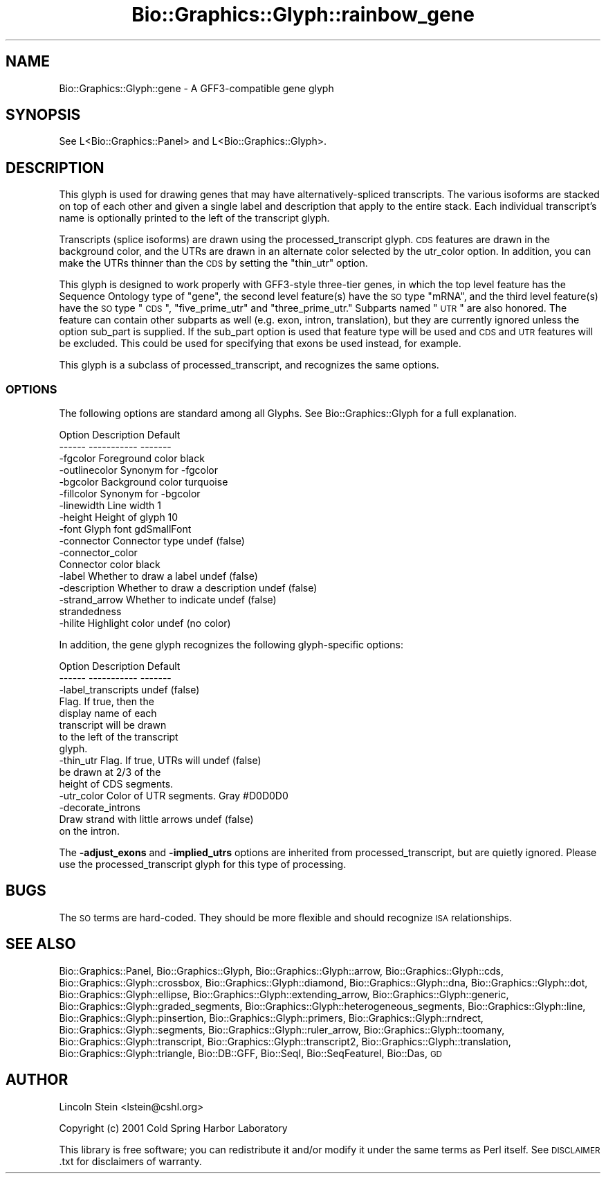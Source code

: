 .\" Automatically generated by Pod::Man 2.25 (Pod::Simple 3.16)
.\"
.\" Standard preamble:
.\" ========================================================================
.de Sp \" Vertical space (when we can't use .PP)
.if t .sp .5v
.if n .sp
..
.de Vb \" Begin verbatim text
.ft CW
.nf
.ne \\$1
..
.de Ve \" End verbatim text
.ft R
.fi
..
.\" Set up some character translations and predefined strings.  \*(-- will
.\" give an unbreakable dash, \*(PI will give pi, \*(L" will give a left
.\" double quote, and \*(R" will give a right double quote.  \*(C+ will
.\" give a nicer C++.  Capital omega is used to do unbreakable dashes and
.\" therefore won't be available.  \*(C` and \*(C' expand to `' in nroff,
.\" nothing in troff, for use with C<>.
.tr \(*W-
.ds C+ C\v'-.1v'\h'-1p'\s-2+\h'-1p'+\s0\v'.1v'\h'-1p'
.ie n \{\
.    ds -- \(*W-
.    ds PI pi
.    if (\n(.H=4u)&(1m=24u) .ds -- \(*W\h'-12u'\(*W\h'-12u'-\" diablo 10 pitch
.    if (\n(.H=4u)&(1m=20u) .ds -- \(*W\h'-12u'\(*W\h'-8u'-\"  diablo 12 pitch
.    ds L" ""
.    ds R" ""
.    ds C` ""
.    ds C' ""
'br\}
.el\{\
.    ds -- \|\(em\|
.    ds PI \(*p
.    ds L" ``
.    ds R" ''
'br\}
.\"
.\" Escape single quotes in literal strings from groff's Unicode transform.
.ie \n(.g .ds Aq \(aq
.el       .ds Aq '
.\"
.\" If the F register is turned on, we'll generate index entries on stderr for
.\" titles (.TH), headers (.SH), subsections (.SS), items (.Ip), and index
.\" entries marked with X<> in POD.  Of course, you'll have to process the
.\" output yourself in some meaningful fashion.
.ie \nF \{\
.    de IX
.    tm Index:\\$1\t\\n%\t"\\$2"
..
.    nr % 0
.    rr F
.\}
.el \{\
.    de IX
..
.\}
.\"
.\" Accent mark definitions (@(#)ms.acc 1.5 88/02/08 SMI; from UCB 4.2).
.\" Fear.  Run.  Save yourself.  No user-serviceable parts.
.    \" fudge factors for nroff and troff
.if n \{\
.    ds #H 0
.    ds #V .8m
.    ds #F .3m
.    ds #[ \f1
.    ds #] \fP
.\}
.if t \{\
.    ds #H ((1u-(\\\\n(.fu%2u))*.13m)
.    ds #V .6m
.    ds #F 0
.    ds #[ \&
.    ds #] \&
.\}
.    \" simple accents for nroff and troff
.if n \{\
.    ds ' \&
.    ds ` \&
.    ds ^ \&
.    ds , \&
.    ds ~ ~
.    ds /
.\}
.if t \{\
.    ds ' \\k:\h'-(\\n(.wu*8/10-\*(#H)'\'\h"|\\n:u"
.    ds ` \\k:\h'-(\\n(.wu*8/10-\*(#H)'\`\h'|\\n:u'
.    ds ^ \\k:\h'-(\\n(.wu*10/11-\*(#H)'^\h'|\\n:u'
.    ds , \\k:\h'-(\\n(.wu*8/10)',\h'|\\n:u'
.    ds ~ \\k:\h'-(\\n(.wu-\*(#H-.1m)'~\h'|\\n:u'
.    ds / \\k:\h'-(\\n(.wu*8/10-\*(#H)'\z\(sl\h'|\\n:u'
.\}
.    \" troff and (daisy-wheel) nroff accents
.ds : \\k:\h'-(\\n(.wu*8/10-\*(#H+.1m+\*(#F)'\v'-\*(#V'\z.\h'.2m+\*(#F'.\h'|\\n:u'\v'\*(#V'
.ds 8 \h'\*(#H'\(*b\h'-\*(#H'
.ds o \\k:\h'-(\\n(.wu+\w'\(de'u-\*(#H)/2u'\v'-.3n'\*(#[\z\(de\v'.3n'\h'|\\n:u'\*(#]
.ds d- \h'\*(#H'\(pd\h'-\w'~'u'\v'-.25m'\f2\(hy\fP\v'.25m'\h'-\*(#H'
.ds D- D\\k:\h'-\w'D'u'\v'-.11m'\z\(hy\v'.11m'\h'|\\n:u'
.ds th \*(#[\v'.3m'\s+1I\s-1\v'-.3m'\h'-(\w'I'u*2/3)'\s-1o\s+1\*(#]
.ds Th \*(#[\s+2I\s-2\h'-\w'I'u*3/5'\v'-.3m'o\v'.3m'\*(#]
.ds ae a\h'-(\w'a'u*4/10)'e
.ds Ae A\h'-(\w'A'u*4/10)'E
.    \" corrections for vroff
.if v .ds ~ \\k:\h'-(\\n(.wu*9/10-\*(#H)'\s-2\u~\d\s+2\h'|\\n:u'
.if v .ds ^ \\k:\h'-(\\n(.wu*10/11-\*(#H)'\v'-.4m'^\v'.4m'\h'|\\n:u'
.    \" for low resolution devices (crt and lpr)
.if \n(.H>23 .if \n(.V>19 \
\{\
.    ds : e
.    ds 8 ss
.    ds o a
.    ds d- d\h'-1'\(ga
.    ds D- D\h'-1'\(hy
.    ds th \o'bp'
.    ds Th \o'LP'
.    ds ae ae
.    ds Ae AE
.\}
.rm #[ #] #H #V #F C
.\" ========================================================================
.\"
.IX Title "Bio::Graphics::Glyph::rainbow_gene 3"
.TH Bio::Graphics::Glyph::rainbow_gene 3 "2012-12-24" "perl v5.14.2" "User Contributed Perl Documentation"
.\" For nroff, turn off justification.  Always turn off hyphenation; it makes
.\" way too many mistakes in technical documents.
.if n .ad l
.nh
.SH "NAME"
Bio::Graphics::Glyph::gene \- A GFF3\-compatible gene glyph
.SH "SYNOPSIS"
.IX Header "SYNOPSIS"
.Vb 1
\&  See L<Bio::Graphics::Panel> and L<Bio::Graphics::Glyph>.
.Ve
.SH "DESCRIPTION"
.IX Header "DESCRIPTION"
This glyph is used for drawing genes that may have
alternatively-spliced transcripts. The various isoforms are stacked on
top of each other and given a single label and description that apply
to the entire stack. Each individual transcript's name is optionally
printed to the left of the transcript glyph.
.PP
Transcripts (splice isoforms) are drawn using the processed_transcript
glyph.  \s-1CDS\s0 features are drawn in the background color, and the UTRs
are drawn in an alternate color selected by the utr_color option.  In
addition, you can make the UTRs thinner than the \s-1CDS\s0 by setting the
\&\*(L"thin_utr\*(R" option.
.PP
This glyph is designed to work properly with GFF3\-style three-tier
genes, in which the top level feature has the Sequence Ontology type
of \*(L"gene\*(R", the second level feature(s) have the \s-1SO\s0 type \*(L"mRNA\*(R", and
the third level feature(s) have the \s-1SO\s0 type \*(L"\s-1CDS\s0\*(R", \*(L"five_prime_utr\*(R"
and \*(L"three_prime_utr.\*(R"  Subparts named \*(L"\s-1UTR\s0\*(R" are also honored.  The
feature can contain other subparts as well (e.g. exon, intron,
translation), but they are currently ignored unless the option
sub_part is supplied.  If the sub_part option is used that feature 
type will be used and \s-1CDS\s0 and \s-1UTR\s0 features will be excluded.
This could be used for specifying that exons be used instead,
for example.
.PP
This glyph is a subclass of processed_transcript, and recognizes the
same options.
.SS "\s-1OPTIONS\s0"
.IX Subsection "OPTIONS"
The following options are standard among all Glyphs.  See
Bio::Graphics::Glyph for a full explanation.
.PP
.Vb 2
\&  Option      Description                      Default
\&  \-\-\-\-\-\-      \-\-\-\-\-\-\-\-\-\-\-                      \-\-\-\-\-\-\-
\&
\&  \-fgcolor      Foreground color               black
\&
\&  \-outlinecolor Synonym for \-fgcolor
\&
\&  \-bgcolor      Background color               turquoise
\&
\&  \-fillcolor    Synonym for \-bgcolor
\&
\&  \-linewidth    Line width                     1
\&
\&  \-height       Height of glyph                10
\&
\&  \-font         Glyph font                     gdSmallFont
\&
\&  \-connector    Connector type                 undef (false)
\&
\&  \-connector_color
\&                Connector color                black
\&
\&  \-label        Whether to draw a label        undef (false)
\&
\&  \-description  Whether to draw a description  undef (false)
\&
\&  \-strand_arrow Whether to indicate            undef (false)
\&                 strandedness
\&
\&  \-hilite       Highlight color                undef (no color)
.Ve
.PP
In addition, the gene glyph recognizes the following glyph-specific
options:
.PP
.Vb 2
\&  Option         Description                   Default
\&  \-\-\-\-\-\-         \-\-\-\-\-\-\-\-\-\-\-                   \-\-\-\-\-\-\-
\&
\&  \-label_transcripts                           undef (false)
\&                 Flag. If true, then the
\&                 display name of each
\&                 transcript will be drawn
\&                 to the left of the transcript
\&                 glyph.
\&
\&  \-thin_utr      Flag.  If true, UTRs will      undef (false)
\&                 be drawn at 2/3 of the
\&                 height of CDS segments.
\&
\&  \-utr_color     Color of UTR segments.         Gray #D0D0D0
\&
\&  \-decorate_introns
\&                 Draw strand with little arrows undef (false)
\&                 on the intron.
.Ve
.PP
The \fB\-adjust_exons\fR and \fB\-implied_utrs\fR options are inherited from
processed_transcript, but are quietly ignored. Please use the
processed_transcript glyph for this type of processing.
.SH "BUGS"
.IX Header "BUGS"
The \s-1SO\s0 terms are hard-coded. They should be more flexible and should
recognize \s-1ISA\s0 relationships.
.SH "SEE ALSO"
.IX Header "SEE ALSO"
Bio::Graphics::Panel,
Bio::Graphics::Glyph,
Bio::Graphics::Glyph::arrow,
Bio::Graphics::Glyph::cds,
Bio::Graphics::Glyph::crossbox,
Bio::Graphics::Glyph::diamond,
Bio::Graphics::Glyph::dna,
Bio::Graphics::Glyph::dot,
Bio::Graphics::Glyph::ellipse,
Bio::Graphics::Glyph::extending_arrow,
Bio::Graphics::Glyph::generic,
Bio::Graphics::Glyph::graded_segments,
Bio::Graphics::Glyph::heterogeneous_segments,
Bio::Graphics::Glyph::line,
Bio::Graphics::Glyph::pinsertion,
Bio::Graphics::Glyph::primers,
Bio::Graphics::Glyph::rndrect,
Bio::Graphics::Glyph::segments,
Bio::Graphics::Glyph::ruler_arrow,
Bio::Graphics::Glyph::toomany,
Bio::Graphics::Glyph::transcript,
Bio::Graphics::Glyph::transcript2,
Bio::Graphics::Glyph::translation,
Bio::Graphics::Glyph::triangle,
Bio::DB::GFF,
Bio::SeqI,
Bio::SeqFeatureI,
Bio::Das,
\&\s-1GD\s0
.SH "AUTHOR"
.IX Header "AUTHOR"
Lincoln Stein <lstein@cshl.org>
.PP
Copyright (c) 2001 Cold Spring Harbor Laboratory
.PP
This library is free software; you can redistribute it and/or modify
it under the same terms as Perl itself.  See \s-1DISCLAIMER\s0.txt for
disclaimers of warranty.
